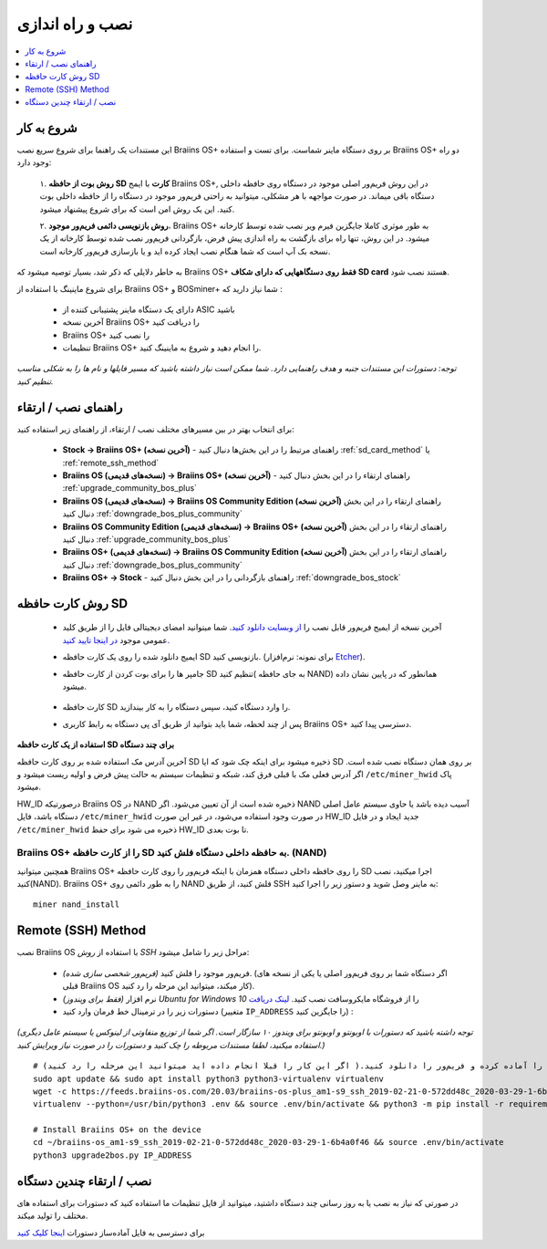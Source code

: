 ##################
نصب و راه اندازی
##################

.. contents::
	:local:
	:depth: 1

***************
شروع به کار
***************

این مستندات یک راهنما برای شروع سریع نصب Braiins OS+ بر روی دستگاه ماینر شماست. برای تست و استفاده Braiins OS+ دو راه وجود دارد:

  ۱. **روش بوت از حافظه SD کارت** با ایمج Braiins OS+, در این روش فریم‌ور اصلی موجود در دستگاه روی حافظه داخلی دستگاه باقی میماند. در صورت مواجهه با هر مشکلی، میتوانید به راحتی فریم‌ور موجود در دستگاه را از حافظه داخلی بوت کنید. این یک روش امن است که برای شروع پیشنهاد میشود.

  ۲. **روش بازنویسی دائمی فریم‌ور موجود**، Braiins OS+ به طور موثری کاملا جایگزین فیرم‌ ویر نصب شده توسط کارخانه میشود. در این روش، تنها راه برای بازگشت به راه اندازی پیش فرض، بازگردانی فریم‌ور نصب شده توسط کارخانه از یک نسخه بک آپ است که شما هنگام نصب ایجاد کرده اید و یا بازسازی فریم‌ور کارخانه است.

به خاطر دلایلی که ذکر شد، بسیار توصیه میشود که Braiins OS+ **فقط روی دستگاههایی که دارای شکاف SD card** هستند نصب شود.

برای شروع ماینینگ با استفاده از Braiins OS+  و BOSminer+ شما نیاز دارید که :

 * دارای یک دستگاه ماینر پشتیبانی کننده از ASIC باشید
 * آخرین نسخه Braiins OS+ را دریافت کنید
 * Braiins OS+ را نصب کنید
 * تنظیمات Braiins OS+ را انجام دهید و شروع به ماینینگ کنید.

*توجه: دستورات این مستندات جنبه و هدف راهنمایی دارد. شما ممکن است نیاز داشته باشید که مسیر فایلها و نام ها را به شکلی مناسب تنظیم کنید.*

********************
راهنمای نصب / ارتقاء
********************

برای انتخاب بهتر در بین مسیرهای مختلف نصب / ارتقاء، از راهنمای زیر استفاده کنید:

 * **Stock -> Braiins OS+ (آخرین نسخه)** - راهنمای مرتبط را در این بخش‌ها دنبال کنید :ref:`sd_card_method` یا :ref:`remote_ssh_method`
 * **Braiins OS (نسخه‌های قدیمی) -> Braiins OS+ (آخرین نسخه)** - راهنمای ارتقاء را در این بخش دنبال کنید :ref:`upgrade_community_bos_plus`
 * **Braiins OS (نسخه‌های قدیمی) -> Braiins OS Community Edition (آخرین نسخه)** راهنمای ارتقاء را در این بخش دنبال کنید :ref:`downgrade_bos_plus_community`
 * **Braiins OS Community Edition (نسخه‌های قدیمی) -> Braiins OS+ (آخرین نسخه)** راهنمای ارتقاء را در این بخش دنبال کنید :ref:`upgrade_community_bos_plus`
 * **Braiins OS+ (نسخه‌های قدیمی) -> Braiins OS Community Edition (آخرین نسخه)** راهنمای ارتقاء را در این بخش دنبال کنید :ref:`downgrade_bos_plus_community`
 * **Braiins OS+ -> Stock** - راهنمای بازگردانی را در این بخش دنبال کنید :ref:`downgrade_bos_stock`

.. _sd_card_method:

*********************
روش کارت حافظه ‌‌SD
*********************

 * آخرین نسخه از ایمیج فریم‌ور قابل نصب را `از وبسایت دانلود کنید <https://braiins-os.com/>`_.
   شما میتوانید امضای دیجیتالی فایل را از طریق کلید عمومی موجود `در اینجا تایید کنید. <https://slushpool.com/media/download/braiins-os.gpg.pub>`_
 * ایمیج دانلود شده را روی یک کارت حافظه SD بازنویسی کنید. (برای نمونه: نرم‌افزار `Etcher <https://etcher.io/>`_).
 * جامپر ها را برای بوت کردن از کارت حافظه SD تنظیم کنید( به جای حافظه NAND) همانطور که در پایین نشان داده میشود.

	.. |pic1| image:: ../_static/s9-jumpers.png
	    :width: 45%
	    :alt: S9 Jumpers

	.. |pic2| image:: ../_static/s9-jumpers-board.png
	    :width: 45%
	    :alt: S9 Jumpers Board

	|pic1|  |pic2|

 * کارت حافظه SD را وارد دستگاه کنید، سپس دستگاه را به کار بیندازید.
 * پس از چند لحظه، شما باید بتوانید از طریق آی پی دستگاه به رابط کاربری Braiins OS+ دسترسی پیدا کنید.

**استفاده از یک کارت حافظه SD برای چند دستگاه**

آخرین آدرس مک استفاده شده بر روی کارت حافظه SD ذخیره میشود برای اینکه چک‌ شود که ایا SD بر روی همان دستگاه نصب شده است. اگر آدرس فعلی مک با قبلی فرق کند، شبکه  و تنظیمات سیستم به حالت پیش فرض و اولیه ریست میشود و ``/etc/miner_hwid`` پاک میشود.

HW_ID درصورتیکه Braiins OS در NAND ذخیره شده است از آن تعیین می‌شود. اگر NAND آسیب دیده باشد
یا حاوی سیستم عامل اصلی دستگاه باشد، فایل ``/etc/miner_hwid`` در صورت وجود استفاده می‌شود، در غیر این صورت HW_ID جدید ایجاد و در فایل ``/etc/miner_hwid`` ذخیره می شود برای حفظ HW_ID تا بوت بعدی.

Braiins OS+ را از کارت حافظه SD به حافظه داخلی دستگاه فلش کنید. (NAND)
======================================================================

همچنین میتوانید Braiins OS+ را روی حافظه داخلی دستگاه همزمان با اینکه فریم‌ور را روی کارت حافظه SD اجرا میکنید، نصب کنید(NAND).
Braiins OS+ را به طور دائمی روی NAND فلش کنید، از طریق SSH به ماینر وصل شوید و دستور زیر را اجرا کنید:

::

  miner nand_install

.. _remote_ssh_method:

*******************
Remote (SSH) Method
*******************

نصب Braiins OS با استفاده از *روش ‌SSH*  مراحل زیر را شامل میشود:

 * *(فریم‌ور شخصی سازی شده)* فریم‌ور موجود را فلش کنید. (اگر دستگاه شما بر روی فریم‌ور اصلی یا یکی از نسخه های قبلی Braiins OS کار میکند، میتوانید این مرحله را رد کنید).
 * *(فقط برای ویندوز)* نرم افزار *Ubuntu for Windows 10* را از فروشگاه مایکروسافت نصب کنید. `لینک دریافت <https://www.microsoft.com/en-us/store/p/ubuntu/9nblggh4msv6>`_
 * دستورات زیر را در ترمینال خط فرمان وارد کنید (متغییر ``IP_ADDRESS`` را جایگزین کنید) :

*(توجه داشته باشید که دستورات با اوبونتو و اوبونتو برای ویندوز ۱۰ سازگار است. اگر شما از توزیع منفاوتی از لینوکس یا سیستم عامل دیگری استفاده میکنید، لطفا مستندات مربوطه را چک ‌کنید و دستورات را در صورت نیاز ویرایش کنید.)*

::

  # شرایط را آماده کرده و فریم‌ور را دانلود کنید.( اگر این کار را قبلا انجام داده اید میتوانید این مرحله را رد کنید)
  sudo apt update && sudo apt install python3 python3-virtualenv virtualenv
  wget -c https://feeds.braiins-os.com/20.03/braiins-os-plus_am1-s9_ssh_2019-02-21-0-572dd48c_2020-03-29-1-6b4a0f46.tar.gz -O - | tar -xz && cd ./braiins-os_am1-s9_ssh_2019-02-21-0-572dd48c_2020-03-29-1-6b4a0f46
  virtualenv --python=/usr/bin/python3 .env && source .env/bin/activate && python3 -m pip install -r requirements.txt && deactivate
  
  # Install Braiins OS+ on the device
  cd ~/braiins-os_am1-s9_ssh_2019-02-21-0-572dd48c_2020-03-29-1-6b4a0f46 && source .env/bin/activate
  python3 upgrade2bos.py IP_ADDRESS

*************************************
نصب / ارتقاء چندین دستگاه
*************************************

در صورتی که نیاز به نصب یا به روز رسانی چند دستگاه داشتید، میتوانید از فایل تنظیمات ما استفاده کنید که دستورات برای استفاده های مختلف را تولید میکند.

برای دسترسی به فایل آماده‌ساز دستورات `اینجا کلیک کنید <https://docs.google.com/spreadsheets/d/1H3Zn1zSm6-6atWTzcU0aO63zvFzANgc8mcOFtRaw42E>`_
